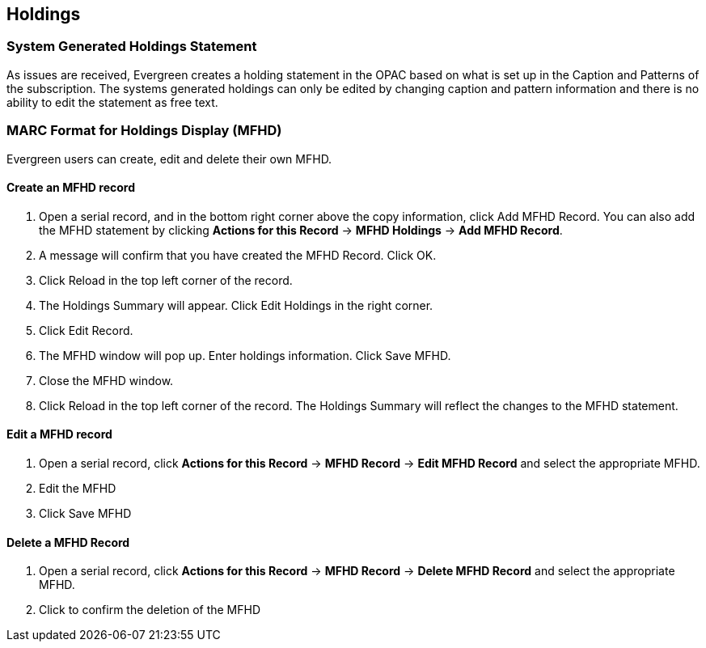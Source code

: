 Holdings
--------

System Generated Holdings Statement
~~~~~~~~~~~~~~~~~~~~~~~~~~~~~~~~~~~
As issues are received, Evergreen creates a holding statement in the OPAC based on what is set up in the Caption and Patterns of the subscription.  The systems generated holdings can only be edited by changing caption and pattern information and there is no ability to edit the statement as free text.

MARC Format for Holdings Display (MFHD)
~~~~~~~~~~~~~~~~~~~~~~~~~~~~~~~~~~~~~~~
Evergreen users can create, edit and delete their own MFHD.

Create an MFHD record
^^^^^^^^^^^^^^^^^^^^^

. Open a serial record, and in the bottom right corner above the copy information, click Add MFHD Record. You can also add the MFHD statement by clicking *Actions for this Record* -> *MFHD Holdings* -> *Add MFHD Record*.
. A message will confirm that you have created the MFHD Record. Click OK.
. Click Reload in the top left corner of the record.
. The Holdings Summary will appear. Click Edit Holdings in the right corner.
. Click Edit Record.
. The MFHD window will pop up. Enter holdings information. Click Save MFHD.
. Close the MFHD window.
. Click Reload in the top left corner of the record. The Holdings Summary will reflect the changes to the MFHD statement.

Edit a MFHD record
^^^^^^^^^^^^^^^^^^

. Open a serial record, click *Actions for this Record* -> *MFHD Record* -> *Edit MFHD Record* and select the appropriate MFHD. 
. Edit the MFHD
. Click Save MFHD

Delete a MFHD Record
^^^^^^^^^^^^^^^^^^^^

. Open a serial record, click *Actions for this Record* -> *MFHD Record* -> *Delete MFHD Record* and select the appropriate MFHD. 
. Click to confirm the deletion of the MFHD
